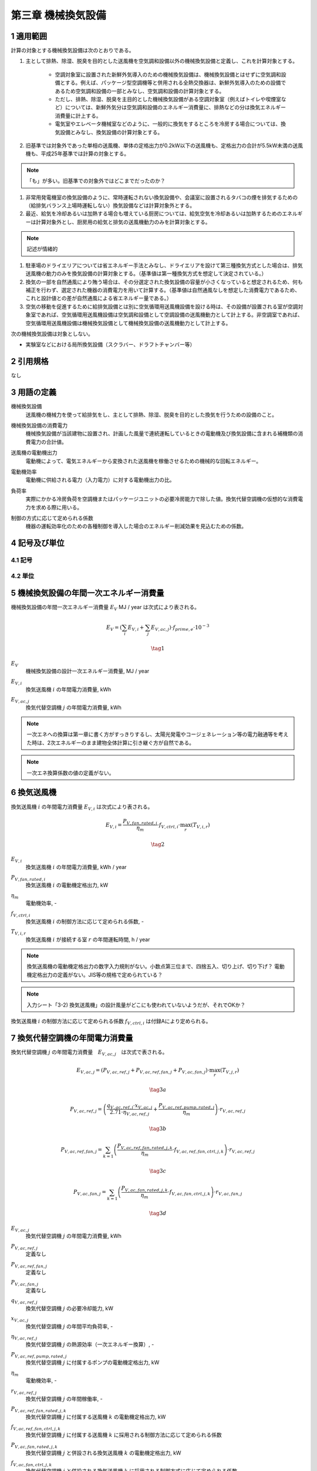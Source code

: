 .. |m2| replace:: m\ :sup:`2` \


************************************************************************************************************************
第三章 機械換気設備
************************************************************************************************************************

========================================================================================================================
1 適用範囲
========================================================================================================================

計算の対象とする機械換気設備は次のとおりである。

#. 主として排熱、除湿、脱臭を目的とした送風機を空気調和設備以外の機械換気設備と定義し、これを計算対象とする。

    - 空調対象室に設置された新鮮外気導入のための機械換気設備は、機械換気設備とはせずに空気調和設備とする。例えば、パッケージ型空調機等と併用される全熱交換器は、新鮮外気導入のための設備であるため空気調和設備の一部とみなし、空気調和設備の計算対象とする。
    - ただし、排熱、除湿、脱臭を主目的とした機械換気設備がある空調対象室（例えばトイレや喫煙室など）については、新鮮外気分は空気調和設備のエネルギー消費量に、排熱などの分は換気エネルギー消費量に計上する。
    - 電気室やエレベータ機械室などのように、一般的に換気をするところを冷房する場合については、換気設備とみなし、換気設備の計算対象とする。

#. 旧基準では対象外であった単相の送風機、単体の定格出力が0.2kW以下の送風機も、定格出力の合計が5.5kW未満の送風機も、平成25年基準では計算の対象とする。

.. note::
    「も」が多い。旧基準での対象外ではどこまでだったのか？

#. 非常用発電機室の換気設備のように、常時運転されない換気設備や、会議室に設置されるタバコの煙を排気するための（給排気バランス上場時運転しない）換気設備などは計算対象外とする。

#. 最近、給気を冷却あるいは加熱する場合も増えている厨房については、給気空気を冷却あるいは加熱するためのエネルギーは計算対象外とし、厨房用の給気と排気の送風機動力のみを計算対象とする。

.. note::
    記述が情緒的

#. 駐車場のドライエリアについては省エネルギー手法とみなし、ドライエリアを設けて第三種換気方式とした場合は、排気送風機の動力のみを換気設備の計算対象とする。（基準値は第一種換気方式を想定して決定されている。）

#. 換気の一部を自然通風により賄う場合は、その分選定された換気設備の容量が小さくなっていると想定されるため、何も補正を行わず、選定された機器の消費電力を用いて計算する。（基準値は自然通風なしを想定した消費電力であるため、これと設計値との差が自然通風による省エネルギー量である。）

#. 空気の移動を促進するために給排気設備とは別に空気循環用送風機設備を設ける時は、その設備が設置される室が空調対象室であれば、空気循環用送風機設備は空気調和設備として空調設備の送風機動力として計上する。非空調室であれば、空気循環用送風機設備は機械換気設備として機械換気設備の送風機動力として計上する。

次の機械換気設備は対象としない。

- 実験室などにおける局所換気設備（スクラバー、ドラフトチャンバー等）

========================================================================================================================
2 引用規格
========================================================================================================================

なし

========================================================================================================================
3 用語の定義
========================================================================================================================

機械換気設備
    | 送風機の機械力を使って給排気をし、主として排熱、除湿、脱臭を目的とした換気を行うための設備のこと。

機械換気設備の消費電力
    | 機械換気設備が当該建物に設置され、計画した風量で連続運転しているときの電動機及び換気設備に含まれる補機類の消費電力の合計値。

送風機の電動機出力
    | 電動機によって、電気エネルギーから変換された送風機を稼働させるための機械的な回転エネルギー。

電動機効率
    | 電動機に供給される電力（入力電力）に対する電動機出力の比。

負荷率
    | 実際にかかる冷房負荷を空調機またはパッケージユニットの必要冷房能力で除した値。換気代替空調機の仮想的な消費電力を求める際に用いる。

制御の方式に応じて定められる係数
    | 機器の運転効率化のための各種制御を導入した場合のエネルギー削減効果を見込むための係数。

========================================================================================================================
4 記号及び単位
========================================================================================================================

------------------------------------------------------------------------------------------------------------------------
4.1 記号
------------------------------------------------------------------------------------------------------------------------

------------------------------------------------------------------------------------------------------------------------
4.2 単位
------------------------------------------------------------------------------------------------------------------------

========================================================================================================================
5 機械換気設備の年間一次エネルギー消費量
========================================================================================================================

機械換気設備の年間一次エネルギー消費量 :math:`E_V` MJ / year は次式により表される。

.. math::
    E_V = \left( \sum_{i}{E_{V,i}} + \sum_{j}{E_{V,ac,j}} \right) \cdot f_{prime,e} \cdot 10^{-3}

.. math::
    \tag{1}

:math:`E_V`
    | 機械換気設備の設計一次エネルギー消費量, MJ / year
:math:`E_{V,i}`
    | 換気送風機 :math:`i` の年間電力消費量, kWh
:math:`E_{V,ac,j}`
    | 換気代替空調機 :math:`j` の年間電力消費量, kWh

.. note::
    一次エネへの換算は第一章に書く方がすっきりするし、太陽光発電やコージェネレーション等の電力融通等を考えた時は、2次エネルギーのまま建物全体計算に引き継ぐ方が自然である。

.. note::
    一次エネ換算係数の値の定義がない。

========================================================================================================================
6 換気送風機
========================================================================================================================

換気送風機 :math:`i` の年間電力消費量 :math:`E_{V,i}` は次式により表される。

.. math::
    E_{V,i} = \frac{P_{V,fan,rated,i}}{\eta_m} \cdot f_{V,ctrl,i} \cdot \max_r{(T_{V,i,r})}

.. math::
    \tag{2}

:math:`E_{V,i}`
    | 換気送風機 :math:`i` の年間電力消費量, kWh / year
:math:`P_{V,fan,rated,i}`
    | 換気送風機 :math:`i` の電動機定格出力, kW
:math:`\eta_m`
    | 電動機効率, -
:math:`f_{V,ctrl,i}`
    | 換気送風機 :math:`i` の制御方法に応じて定められる係数, -
:math:`T_{V,i,r}`
    | 換気送風機 :math:`i` が接続する室 :math:`r` の年間運転時間, h / year

.. note::
    換気送風機の電動機定格出力の数字入力規則がない。小数点第三位まで、四捨五入、切り上げ、切り下げ？
    電動機定格出力の定義がない。JIS等の規格で定められている？

.. note::
    入力シート「3-2) 換気送風機」の設計風量がどこにも使われていないようだが、それでOKか？

換気送風機 :math:`i` の制御方法に応じて定められる係数 :math:`f_{V,ctrl,i}` は付録Aにより定められる。

========================================================================================================================
7 換気代替空調機の年間電力消費量
========================================================================================================================

換気代替空調機 :math:`j` の年間電力消費量　:math:`E_{V,ac,j}`　は次式で表される。

.. math::
    E_{V,ac,j} = \left( P_{V,ac,ref,j} + P_{V,ac,ref,fan,j} + P_{V,ac,fan,j} \right) \cdot \max_r{(T_{V,j,r})}

.. math::
    \tag{3a}

.. math::
    P_{V,ac,ref,j} = \left( \frac{ q_{V,ac,ref,j} \cdot x_{V,ac,j} }{ 2.71 \cdot \eta_{V,ac,ref,j} } + \frac{ P_{V,ac,ref,pump,rated,j} }{ \eta_m } \right) \cdot r_{V,ac,ref,j}

.. math::
    \tag{3b}

.. math::
    P_{V,ac,ref,fan,j} = \sum_{k=1}{ \left( \frac{ P_{V,ac,ref,fan,rated,j,k} }{ \eta_m } \cdot f_{V,ac,ref,fan,ctrl,j,k} \right) } \cdot r_{V,ac,ref,j}

.. math::
    \tag{3c}

.. math::
    P_{V,ac,fan,j} = \sum_{k=1}{ \left( \frac{ P_{V,ac,fan,rated,j,k} }{ \eta_m } \cdot f_{V,ac,fan,ctrl,j,k} \right) } \cdot r_{V,ac,fan,j}

.. math::
    \tag{3d}

:math:`E_{V,ac,j}`
    | 換気代替空調機 :math:`j` の年間電力消費量, kWh
:math:`P_{V,ac,ref,j}`
    | 定義なし
:math:`P_{V,ac,ref,fan,j}`
    | 定義なし
:math:`P_{V,ac,fan,j}`
    | 定義なし
:math:`q_{V,ac,ref,j}`
    | 換気代替空調機 :math:`j` の必要冷却能力, kW
:math:`x_{V,ac,j}`
    | 換気代替空調機 :math:`j` の年間平均負荷率, -
:math:`\eta_{V,ac,ref,j}`
    | 換気代替空調機 :math:`j` の熱源効率（一次エネルギー換算）, -
:math:`P_{V,ac,ref,pump,rated,j}`
    | 換気代替空調機 :math:`j` に付属するポンプの電動機定格出力, kW
:math:`\eta_m`
    | 電動機効率, -
:math:`r_{V,ac,ref,j}`
    | 換気代替空調機 :math:`j` の年間稼働率, -
:math:`P_{V,ac,ref,fan,rated,j,k}`
    | 換気代替空調機 :math:`j` に付属する送風機 :math:`k` の電動機定格出力, kW
:math:`f_{V,ac,ref,fan,ctrl,j,k}`
    | 換気代替空調機 :math:`j` に付属する送風機 :math:`k` に採用される制御方法に応じて定められる係数
:math:`P_{V,ac,fan,rated,j,k}`
    | 換気代替空調機 :math:`j` と併設される換気送風機 :math:`k` の電動機定格出力, kW
:math:`f_{V,ac,fan,ctrl,j,k}`
    | 換気代替空調機 :math:`j` と併設される換気送風機 :math:`k` に採用される制御方式に応じて定められる係数, -
:math:`r_{V,ac,fan,j}`
    | 換気代替空調機 :math:`j` と併設される換気送風機 :math:`k` の年間稼働率, -


電動機効率 :math:`\eta_m` は :math:`0.75` とする。


========================================================================================================================
付録 A 換気送風機・換気代替空調機に付属する送風機および換気代替空調機と併設される換気送風機の制御方法
========================================================================================================================

本付録において示される制御方法に応じて定められる係数は、
換気送風機 :math:`i` 、換気代替空調機に付属する送風機 :math:`j` および換気代替空調機と併設される換気送風機 :math:`k` に適用される。
以下の説明ではこれらの添字を省略し、換気送風機・換気代替空調機に付属する送風機および換気代替空調機と併設される換気送風機をまとめて送風機と呼ぶ。

------------------------------------------------------------------------------------------------------------------------
A.1 送風機の制御方法に応じて定められる係数
------------------------------------------------------------------------------------------------------------------------

送風機の制御方法に応じて定められる係数 :math:`f_{V,ctrl}` は次式により表される。

.. math::
    f_{V,ctrl} = f_{V,ctrl,motor} \cdot f_{V,ctrl,inverter} \cdot f_{V,ctrl,volume}

.. math::
    \tag{A.1}

:math:`f_{V,ctrl}`
    | 送風機の制御方法に応じて定められる係数, -
:math:`f_{V,ctrl,motor}`
    | 送風機の高効率電動機の有無によって決まる係数, -
:math:`f_{V,ctrl,inverter}`
    | 送風機のインバータの有無によって決まる係数, -
:math:`f_{V,ctrl,volume}`
    | 送風機の送風量制御の種類によって決まる係数, -


------------------------------------------------------------------------------------------------------------------------
A.2 高効率電動機の有無
------------------------------------------------------------------------------------------------------------------------

送風機の高効率電動機の有無によって決まる係数 :math:`f_{V,ctrl,motor}` は、採用の有無によって次表により定まる。

.. csv-table:: 表1 送風機の高効率電動機の有無によって決まる係数
    :header: 高効率電動機の有無, 係数

    有り, 0.95 [#f1]_
    無し, 1.00

ここで、送風機の高効率電動機が有りとは、JIS C 4214 に準拠した低圧三相かご形誘導電動機が採用されている場合をいう。

------------------------------------------------------------------------------------------------------------------------
A.3 インバータの有無
------------------------------------------------------------------------------------------------------------------------

送風機のインバータの有無によって決まる係数 :math:`f_{V,ctrl,inverter}` は、採用の有無によって次表により定まる。

.. csv-table:: 表2 送風機のインバータの有無によって決まる係数
    :header: インバータの有無, 係数

    有り, 0.6
    無し, 1.0

ここで、送風機のインバータの採用が有りとは、インバータが設置されている場合である。
自動制御が行われておらず固定周波数で運用する場合も含まれる。

------------------------------------------------------------------------------------------------------------------------
A.4 インバータの有無
------------------------------------------------------------------------------------------------------------------------


:math:`f_{V,ctrl,volume}`
    | 送風機の送風量制御の種類によって決まる係数, -



^^^^^^^^^^^^^^^^^^^^^^^^^^^^^^^^^^^^^^^^^^^^^^^^^^^^^^^^^^^^^^^^^^^^^^^^^^^^^^^^^^^^^^^^^^^^^^^^^^^^^^^^^^^^^^^^^^^^^^^^
test
^^^^^^^^^^^^^^^^^^^^^^^^^^^^^^^^^^^^^^^^^^^^^^^^^^^^^^^^^^^^^^^^^^^^^^^^^^^^^^^^^^^^^^^^^^^^^^^^^^^^^^^^^^^^^^^^^^^^^^^^

========================================================================================================================
脚注
========================================================================================================================

.. [#f1] 電動機効率は :math:`0.75` を想定しており、高効率電動機とは :math:`0.79 (= 0.75 \div 0.95)` 程度の効率を想定していることになる。


